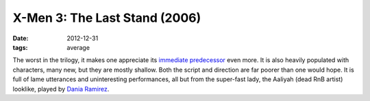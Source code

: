 X-Men 3: The Last Stand (2006)
==============================

:date: 2012-12-31
:tags: average



The worst in the trilogy, it makes one appreciate its `immediate
predecessor`__ even more. It is also heavily populated with characters,
many new, but they are mostly shallow. Both the script and direction are
far poorer than one would hope. It is full of lame utterances and
uninteresting performances, all but from the super-fast lady, the
Aaliyah (dead RnB artist) looklike, played by `Dania Ramirez`__.


__ movies.tshepang.net/x-men-2-2003
__ http://en.wikipedia.org/wiki/Dania_Ramirez
